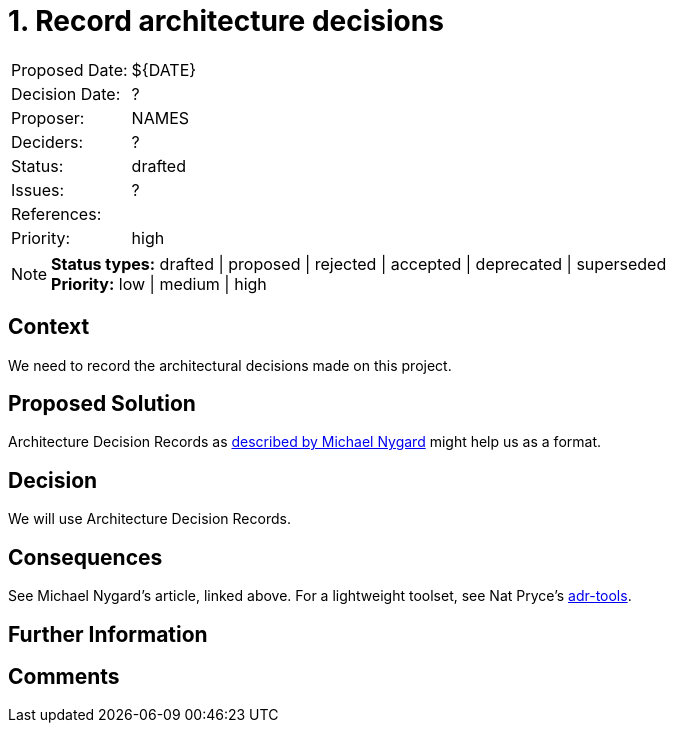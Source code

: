 = 1. Record architecture decisions

|===
| Proposed Date: | ${DATE}
| Decision Date: | ?
| Proposer:      | NAMES
| Deciders:      | ?
| Status:        | drafted
| Issues:        | ?
| References:    |
| Priority:      | high
|===

NOTE: *Status types:* drafted | proposed | rejected | accepted | deprecated | superseded +
      *Priority:* low | medium | high

== Context

We need to record the architectural decisions made on this project.

== Proposed Solution

Architecture Decision Records as
link:http://thinkrelevance.com/blog/2011/11/15/documenting-architecture-decisions[described by Michael Nygard]
might help us as a format.

== Decision

We will use Architecture Decision Records.

== Consequences

See Michael Nygard's article, linked above.
For a lightweight toolset, see Nat Pryce's link:https://github.com/npryce/adr-tools[adr-tools].

== Further Information

== Comments

